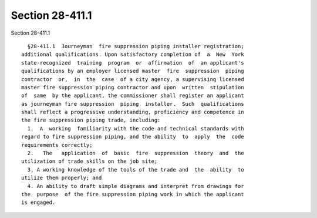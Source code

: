 Section 28-411.1
================

Section 28-411.1 ::    
        
     
        §28-411.1  Journeyman  fire suppression piping installer registration;
      additional qualifications. Upon satisfactory completion of  a  New  York
      state-recognized  training  program  or  affirmation  of  an applicant's
      qualifications by an employer licensed master  fire  suppression  piping
      contractor  or,  in  the  case  of a city agency, a supervising licensed
      master fire suppression piping contractor and upon  written  stipulation
      of  same  by the applicant, the commissioner shall register an applicant
      as journeyman fire suppression  piping  installer.  Such  qualifications
      shall reflect a progressive understanding, proficiency and competence in
      the fire suppression piping trade, including:
        1.  A  working  familiarity with the code and technical standards with
      regard to fire suppression piping, and the ability  to  apply  the  code
      requirements correctly;
        2.   The   application  of  basic  fire  suppression  theory  and  the
      utilization of trade skills on the job site;
        3. A working knowledge of the tools of the trade and  the  ability  to
      utilize them properly; and
        4. An ability to draft simple diagrams and interpret from drawings for
      the  purpose  of the fire suppression piping work in which the applicant
      is engaged.
    
    
    
    
    
    
    